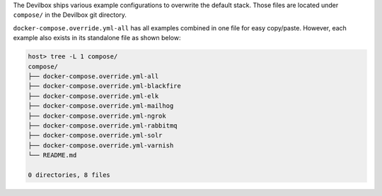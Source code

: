 The Devilbox ships various example configurations to overwrite the default stack. Those files are
located under ``compose/`` in the Devilbox git directory.

``docker-compose.override.yml-all`` has all examples combined in one file for easy copy/paste.
However, each example also exists in its standalone file as shown below:

.. code-block:: bash

   host> tree -L 1 compose/
   compose/
   ├── docker-compose.override.yml-all
   ├── docker-compose.override.yml-blackfire
   ├── docker-compose.override.yml-elk
   ├── docker-compose.override.yml-mailhog
   ├── docker-compose.override.yml-ngrok
   ├── docker-compose.override.yml-rabbitmq
   ├── docker-compose.override.yml-solr
   ├── docker-compose.override.yml-varnish
   └── README.md

   0 directories, 8 files

.. seealso:: :ref:`custom_container_enable_all_additional_container`
